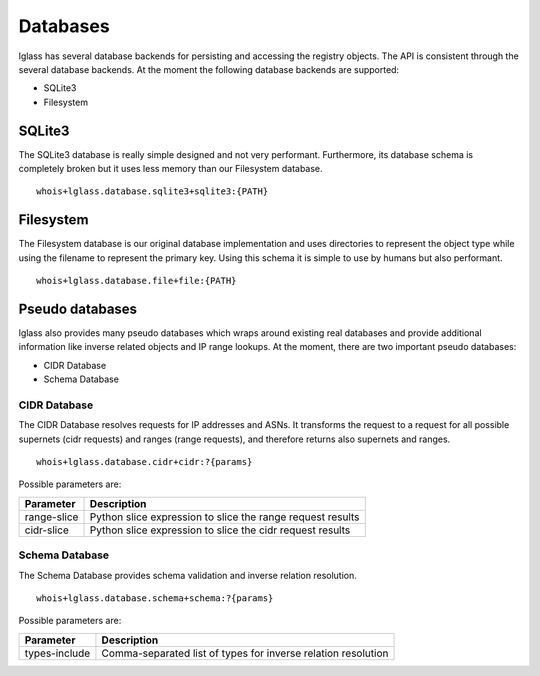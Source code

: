 Databases
=========

lglass has several database backends for persisting and accessing the registry
objects. The API is consistent through the several database backends. At the
moment the following database backends are supported:

* SQLite3
* Filesystem

SQLite3
-------

The SQLite3 database is really simple designed and not very performant.
Furthermore, its database schema is completely broken but it uses less memory
than our Filesystem database.

::

  whois+lglass.database.sqlite3+sqlite3:{PATH}

Filesystem
----------

The Filesystem database is our original database implementation and uses
directories to represent the object type while using the filename to represent
the primary key. Using this schema it is simple to use by humans but also
performant.

::

  whois+lglass.database.file+file:{PATH}

Pseudo databases
----------------

lglass also provides many pseudo databases which wraps around existing real
databases and provide additional information like inverse related objects and
IP range lookups. At the moment, there are two important pseudo databases:

* CIDR Database
* Schema Database

CIDR Database
~~~~~~~~~~~~~

The CIDR Database resolves requests for IP addresses and ASNs. It transforms
the request to a request for all possible supernets (cidr requests) and ranges
(range requests), and therefore returns also supernets and ranges.

::

  whois+lglass.database.cidr+cidr:?{params}

Possible parameters are:

+----------------+------------------------------------------------------------+
| Parameter      | Description                                                |
+================+============================================================+
| range-slice    | Python slice expression to slice the range request results |
+----------------+------------------------------------------------------------+
| cidr-slice     | Python slice expression to slice the cidr request results  |
+----------------+------------------------------------------------------------+

Schema Database
~~~~~~~~~~~~~~~

The Schema Database provides schema validation and inverse relation resolution.

::

  whois+lglass.database.schema+schema:?{params}

Possible parameters are:

+----------------+------------------------------------------------------------+
| Parameter      | Description                                                |
+================+============================================================+
| types-include  | Comma-separated list of types for inverse relation         |
|                | resolution                                                 |
+----------------+------------------------------------------------------------+

